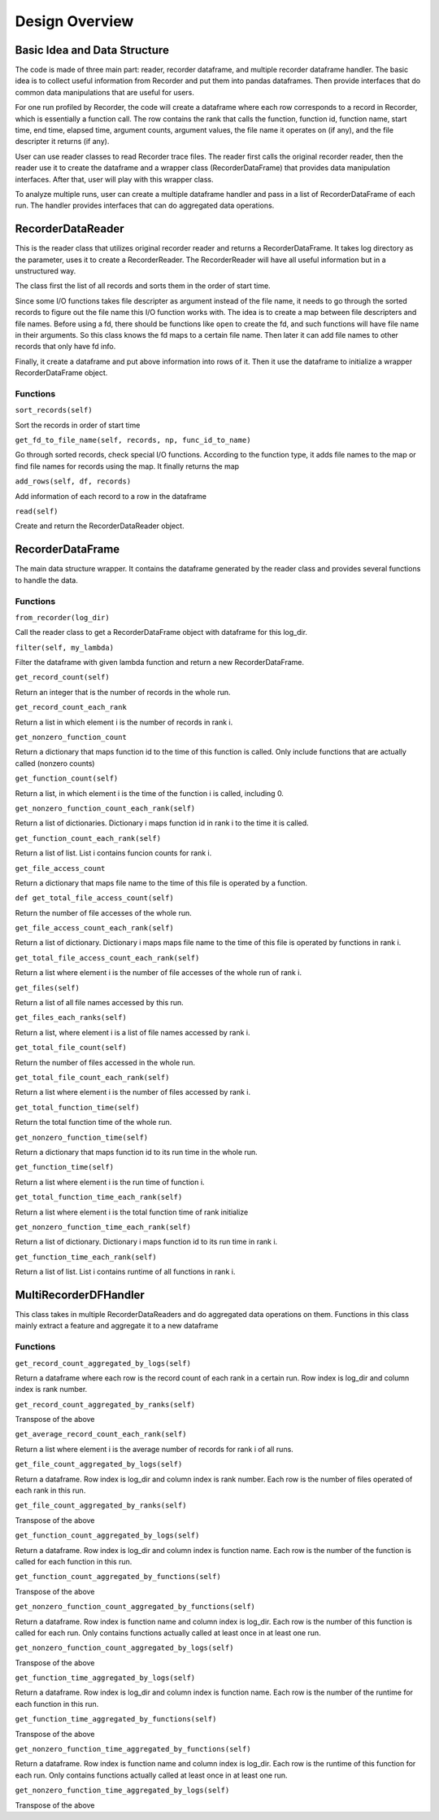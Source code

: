 ***************
Design Overview
***************

Basic Idea and Data Structure
=============================

The code is made of three main part: reader, recorder dataframe, and multiple recorder 
dataframe handler. The basic idea is to collect useful information from Recorder and 
put them into pandas dataframes. Then provide interfaces that do common data manipulations
that are useful for users. 

For one run profiled by Recorder, the code will create a dataframe where each row
corresponds to a record in Recorder, which is essentially a function call.
The row contains the rank that calls the function, function id, function name,
start time, end time, elapsed time, argument counts, argument values, the file name 
it operates on (if any), and the file descripter it returns (if any).

User can use reader classes to read Recorder trace files. The reader first calls the
original recorder reader, then the reader use it to create the dataframe and a wrapper
class (RecorderDataFrame) that provides data manipulation interfaces. After that, 
user will play with this wrapper class.

To analyze multiple runs, user can create a multiple dataframe handler and pass in a 
list of RecorderDataFrame of each run. The handler provides interfaces that can do 
aggregated data operations.

RecorderDataReader
==================

This is the reader class that utilizes original recorder reader and returns a RecorderDataFrame.
It takes log directory as the parameter, uses it to create a RecorderReader. The RecorderReader
will have all useful information but in a unstructured way. 

The class first the list of all records and sorts them in the order of start time. 

Since some I/O functions takes file descripter as argument instead of the file name, it needs to 
go through the sorted records to figure out the file name this I/O function works with. The idea
is to create a map between file descripters and file names. Before using a fd, there should be 
functions like ``open`` to create the fd, and such functions will have file name in their arguments.
So this class knows the fd maps to a certain file name. Then later it can add file names to other 
records that only have fd info.

Finally, it create a dataframe and put above information into rows of it. Then it use the
dataframe to initialize a wrapper RecorderDataFrame object.

Functions
^^^^^^^^^

``sort_records(self)``

Sort the records in order of start time

``get_fd_to_file_name(self, records, np, func_id_to_name)``

Go through sorted records, check special I/O functions. According to the function type, it adds
file names to the map or find file names for records using the map. It finally returns the map

``add_rows(self, df, records)``

Add information of each record to a row in the dataframe

``read(self)``

Create and return the RecorderDataReader object.

RecorderDataFrame
==================

The main data structure wrapper. It contains the dataframe generated by the reader class and 
provides several functions to handle the data.

Functions
^^^^^^^^^

``from_recorder(log_dir)``

Call the reader class to get a RecorderDataFrame object with dataframe for this log_dir.

``filter(self, my_lambda)``

Filter the dataframe with given lambda function and return a new RecorderDataFrame.

``get_record_count(self)``

Return an integer that is the number of records in the whole run. 

``get_record_count_each_rank``

Return a list in which element i is the number of records in rank i.

``get_nonzero_function_count``

Return a dictionary that maps function id to the time of this function is called. Only include
functions that are actually called (nonzero counts)

``get_function_count(self)``

Return a list, in which element i is the time of the function i is called, including 0.

``get_nonzero_function_count_each_rank(self)``

Return a list of dictionaries. Dictionary i maps function id in rank i to the time it is called.

``get_function_count_each_rank(self)``

Return a list of list. List i contains funcion counts for rank i.

``get_file_access_count``

Return a dictionary that maps file name to the time of this file is operated by a function. 

``def get_total_file_access_count(self)``

Return the number of file accesses of the whole run.

``get_file_access_count_each_rank(self)``

Return a list of dictionary. Dictionary i maps maps file name to the time of this file is 
operated by functions in rank i.

``get_total_file_access_count_each_rank(self)``

Return a list where element i is the number of file accesses of the whole run of rank i.

``get_files(self)``

Return a list of all file names accessed by this run.

``get_files_each_ranks(self)``

Return a list, where element i is a list of file names accessed by rank i.

``get_total_file_count(self)``

Return the number of files accessed in the whole run.

``get_total_file_count_each_rank(self)``

Return a list where element i is the number of files accessed by rank i.

``get_total_function_time(self)``

Return the total function time of the whole run.

``get_nonzero_function_time(self)``

Return a dictionary that maps function id to its run time in the whole run.

``get_function_time(self)``

Return a list where element i is the run time of function i.

``get_total_function_time_each_rank(self)``

Return a list where element i is the total function time of rank initialize

``get_nonzero_function_time_each_rank(self)``

Return a list of dictionary. Dictionary i maps function id to its run time in rank i.

``get_function_time_each_rank(self)``

Return a list of list. List i contains runtime of all functions in rank i.

MultiRecorderDFHandler
======================

This class takes in multiple RecorderDataReaders and do aggregated data operations on them. 
Functions in this class mainly extract a feature and aggregate it to a new dataframe

Functions
^^^^^^^^^

``get_record_count_aggregated_by_logs(self)``

Return a dataframe where each row is the record count of each rank in a certain run. Row index
is log_dir and column index is rank number.

``get_record_count_aggregated_by_ranks(self)``

Transpose of the above

``get_average_record_count_each_rank(self)``

Return a list where element i is the average number of records for rank i of all runs.

``get_file_count_aggregated_by_logs(self)``

Return a dataframe. Row index is log_dir and column index is rank number. Each row is the number
of files operated of each rank in this run.

``get_file_count_aggregated_by_ranks(self)``

Transpose of the above

``get_function_count_aggregated_by_logs(self)``

Return a dataframe. Row index is log_dir and column index is function name. Each row is the number
of the function is called for each function in this run.

``get_function_count_aggregated_by_functions(self)``

Transpose of the above

``get_nonzero_function_count_aggregated_by_functions(self)``

Return a dataframe. Row index is function name and column index is log_dir. Each row is the number 
of this function is called for each run. Only contains functions actually called at least once in
at least one run.

``get_nonzero_function_count_aggregated_by_logs(self)``

Transpose of the above

``get_function_time_aggregated_by_logs(self)``

Return a dataframe. Row index is log_dir and column index is function name. Each row is the number
of the runtime for each function in this run.

``get_function_time_aggregated_by_functions(self)``

Transpose of the above

``get_nonzero_function_time_aggregated_by_functions(self)``

Return a dataframe. Row index is function name and column index is log_dir. Each row is the runtime 
of this function for each run. Only contains functions actually called at least once in
at least one run.

``get_nonzero_function_time_aggregated_by_logs(self)``

Transpose of the above
